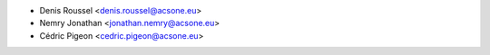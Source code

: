 * Denis Roussel <denis.roussel@acsone.eu>
* Nemry Jonathan <jonathan.nemry@acsone.eu>
* Cédric Pigeon <cedric.pigeon@acsone.eu>
